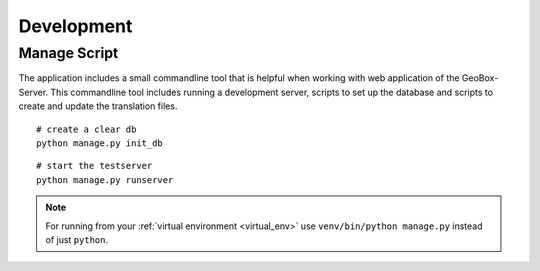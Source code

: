 Development
===========

.. _manage_script:

Manage Script
-------------

The application includes a small commandline tool that is helpful when working with web application of the GeoBox-Server. This commandline tool includes running a development server, scripts to set up the database and scripts to create and update the translation files.

::

    # create a clear db
    python manage.py init_db

::

    # start the testserver
    python manage.py runserver

.. note::

    For running from your :ref:`virtual environment <virtual_env>`  use ``venv/bin/python manage.py`` instead of just ``python``.
